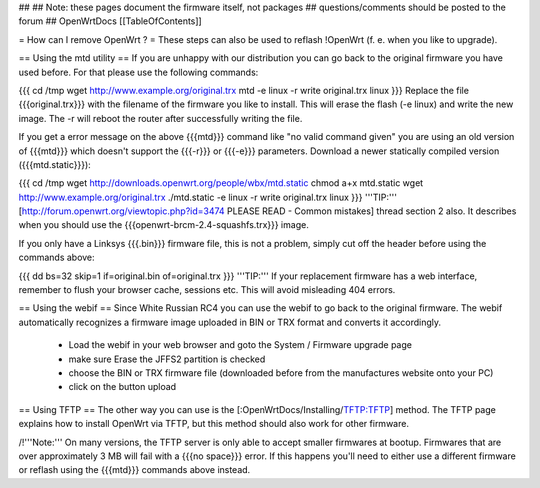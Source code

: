 ##
## Note: these pages document the firmware itself, not packages
##       questions/comments should be posted to the forum
##
OpenWrtDocs [[TableOfContents]]

= How can I remove OpenWrt ? =
These steps can also be used to reflash !OpenWrt (f. e. when you like to upgrade).

== Using the mtd utility ==
If you are unhappy with our distribution you can go back to the original firmware you have used before. For that please use the following commands:

{{{
cd /tmp
wget http://www.example.org/original.trx
mtd -e linux -r write original.trx linux
}}}
Replace the file {{{original.trx}}} with the filename of the firmware you like to install. This will erase the flash (-e linux) and write the new image. The -r will reboot the router after successfully writing the file.

If you get a error message on the above {{{mtd}}} command like "no valid command given" you are using an old version of {{{mtd}}} which doesn't support the {{{-r}}} or {{{-e}}} parameters. Download a newer statically compiled version ({{{mtd.static}}}):

{{{
cd /tmp
wget http://downloads.openwrt.org/people/wbx/mtd.static
chmod a+x mtd.static
wget http://www.example.org/original.trx
./mtd.static -e linux -r write original.trx linux
}}}
'''TIP:''' [http://forum.openwrt.org/viewtopic.php?id=3474 PLEASE READ - Common mistakes] thread section 2 also. It describes when you should use the {{{openwrt-brcm-2.4-squashfs.trx}}} image.

If you only have a Linksys {{{.bin}}} firmware file, this is not a problem, simply cut off the header before using the commands above:

{{{
dd bs=32 skip=1 if=original.bin of=original.trx
}}}
'''TIP:''' If your replacement firmware has a web interface, remember to flush your browser cache, sessions etc. This will avoid misleading 404 errors.

== Using the webif ==
Since White Russian RC4 you can use the webif to go back to the original firmware. The webif automatically recognizes a firmware image uploaded in BIN or TRX format and converts it accordingly.

 * Load the webif in your web browser and goto the System / Firmware upgrade page
 * make sure Erase the JFFS2 partition is checked
 * choose the BIN or TRX firmware file (downloaded before from the manufactures website onto your PC)
 * click on the button upload
== Using TFTP ==
The other way you can use is the [:OpenWrtDocs/Installing/TFTP:TFTP] method.  The TFTP page explains how to install OpenWrt via TFTP, but this method should also work for other firmware.

/!\ '''Note:''' On many versions, the TFTP server is only able to accept smaller firmwares at bootup. Firmwares that are over approximately 3 MB will fail with a {{{no space}}} error. If this happens you'll need to either use a different firmware or reflash using the {{{mtd}}} commands above instead.
